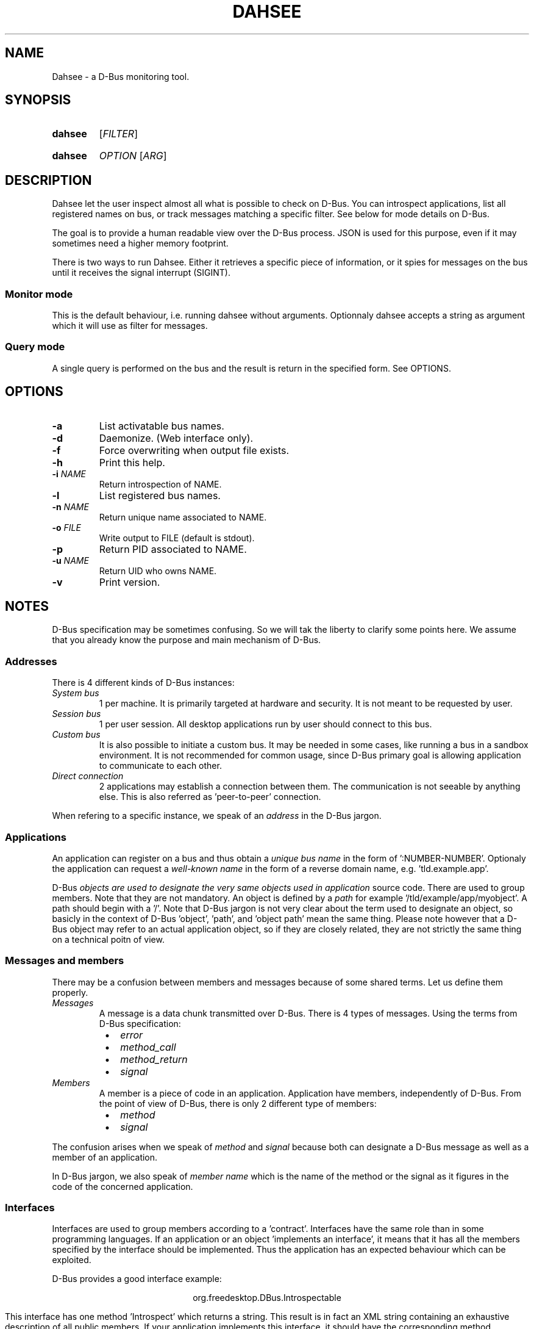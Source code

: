 .\""""""""""""""""""""""""""""""""""""""""""""""""""""""""""""""""""""""""""""""
.\" Dahsee man page.
.\""""""""""""""""""""""""""""""""""""""""""""""""""""""""""""""""""""""""""""""
.ds appname Dahsee
.ds cmdname dahsee
.ds manname DAHSEE
.
.\""""""""""""""""""""""""""""""""""""""""""""""""""""""""""""""""""""""""""""""
.TH \*[manname] 1 "August 2012" "\*[appname] 0.1" "User Commands"
.
.\""""""""""""""""""""""""""""""""""""""""""""""""""""""""""""""""""""""""""""""
.SH NAME
\*[appname] - a D-Bus monitoring tool.
.
.\""""""""""""""""""""""""""""""""""""""""""""""""""""""""""""""""""""""""""""""
.SH SYNOPSIS
.
.SY \*[cmdname]
.RI [ FILTER ]
.YS
.
.SY \*[cmdname]
.IR OPTION " [" ARG ]
.YS
.
.\""""""""""""""""""""""""""""""""""""""""""""""""""""""""""""""""""""""""""""""
.SH DESCRIPTION
\*[appname] let the user inspect almost all what is possible to check on
D-Bus. You can introspect applications, list all registered names on bus, or
track messages matching a specific filter. See below for mode details on D-Bus.
.P
The goal is to provide a human readable view over the D-Bus process. JSON is
used for this purpose, even if it may sometimes need a higher memory footprint.
.P
There is two ways to run \*[appname]. Either it retrieves a specific piece of
information, or it spies for messages on the bus until it receives the signal
interrupt (SIGINT).
.
.SS Monitor mode
This is the default behaviour, i.e. running \*[cmdname] without arguments.
Optionnaly \*[cmdname] accepts a string as argument which it will use as filter
for messages.
.
.SS Query mode
A single query is performed on the bus and the result is return in the specified
form. See OPTIONS.
.
.
.\""""""""""""""""""""""""""""""""""""""""""""""""""""""""""""""""""""""""""""""
.SH OPTIONS
.TP
\fB-a\fR
List activatable bus names.
.TP
\fB-d\fR
Daemonize. (Web interface only).
.TP
\fB-f\fR
Force overwriting when output file exists.
.TP
\fB-h\fR
Print this help.
.TP
\fB-i \fINAME
Return introspection of NAME.
.TP
\fB-l\fR
List registered bus names.
.TP
\fB-n \fINAME
Return unique name associated to NAME.
.TP
\fB-o \fIFILE
Write output to FILE (default is stdout).
.TP
\fB-p\fR
Return PID associated to NAME.
.TP
\fB-u \fINAME
Return UID who owns NAME.
.TP
\fB-v\fR
Print version.
.
.\""""""""""""""""""""""""""""""""""""""""""""""""""""""""""""""""""""""""""""""
.SH NOTES
D-Bus specification may be sometimes confusing. So we will tak the liberty to
clarify some points here. We assume that you already know the purpose and main
mechanism of D-Bus.
.
.SS
Addresses
There is 4 different kinds of D-Bus instances:
.TP
.I System bus
1 per machine.
It is primarily targeted at hardware and security. It is not meant to be
requested by user.
.TP
.I Session bus
1 per user session. All desktop applications run by user should connect to this
bus.
.TP
.I Custom bus
It is also possible to initiate a custom bus. It may be needed in some cases,
like running a bus in a sandbox environment. It is not recommended for common
usage, since D-Bus primary goal is allowing application to communicate to each
other.
.TP
.I Direct connection
2 applications may establish a connection between them. The communication is not
seeable by anything else. This is also referred as 'peer-to-peer' connection.
.P
When refering to a specific instance, we speak of an
.I address
in the D-Bus jargon.
.
.
.SS Applications
An application can register on a bus and thus obtain a
.I unique bus name
in the form of ':NUMBER-NUMBER'.
Optionaly the application can request a
.I well-known name
in the form of a reverse domain name, e.g. 'tld.example.app'.
.P

D-Bus
.I objects are used to designate the very same objects used in application
source code. There are used to group members. Note that they are not mandatory.
An object is defined by a
.I path
for example '/tld/example/app/myobject'. A path should begin with a '/'.
Note that D-Bus jargon is not very clear about the term used to designate an
object, so basicly in the context of D-Bus 'object', 'path', and 'object path'
mean the same thing. Please note however that a D-Bus object may refer to an
actual application object, so if they are closely related, they are not strictly
the same thing on a technical poitn of view.
.
.SS Messages and members
There may be a confusion between members and messages because of some shared
terms. Let us define them properly.
.TP
.I Messages
A message is a data chunk transmitted over D-Bus. There is 4 types of
messages. Using the terms from D-Bus specification:
.RS 8
.IP \(bu 2
.I error
.IP \(bu 2
.I method_call
.IP \(bu 2
.I method_return
.IP \(bu 2
.I signal
.RE
.
.TP
.I Members
A member is a piece of code in an application. Application have members,
independently of D-Bus. From the point of view of D-Bus, there is only 2
different type of members:
.RS 8
.IP \(bu 2
.I method
.IP \(bu 2
.I signal
.RE
.
.P
The confusion arises when we speak of
.I method
and
.I signal
because both can designate a D-Bus message as well as a member of an
application.
.
.RE
.P
In D-Bus jargon, we also speak of
.I member name
which is the name of the method or the signal as it figures in the code of the concerned application.
.
.
.SS Interfaces
Interfaces are used to group members according to a 'contract'. Interfaces
have the same role than in some programming languages. If an application or an
object 'implements an interface', it means that it has all the members specified
by the interface should be implemented. Thus the application has an expected
behaviour which can be exploited.
.P
D-Bus provides a good interface example:
.P
.ce 1
org.freedesktop.DBus.Introspectable
.ce 0
.P
This interface has one method 'Introspect' which returns a string. This result
is in fact an XML string containing an exhaustive description of all public
members.  If your application implements this interface, it should have the
corresponding method.
.
.SS Hierarchy
Here follows an overview of D-Bus hierarchy:
.P
.ce 1
address \(-> bus name \(-> object \(-> interface \(-> member
.ce 0
.P
Most of the time, we work on the session bus, so the address can be
omitted. Otherwise you should specify it to prevent confusion.
.
.P
The object is optionnal. In fact, objects may not be used in an application at
all (e.g. in non object-oriented programming language).
.P
The interface is also optionnal. You should use it if the member belongs to a
specific interface.
.P
For both object and interface, they should be specified when available to
prevent name collision, since an application can have several members sharing
the same name, but belonging to different interfaces or objects.
They are optional if there is no ambiguity for the considered application.
.
.\""""""""""""""""""""""""""""""""""""""""""""""""""""""""""""""""""""""""""""""
.SH EXAMPLE
Filters are as found in D-Bus specification.
.TP
.EX
.B \*[cmdname] \fB"type='method_call',interface='introspection'"
.EE
Report only messages that are method calls to interface introspection.
.
.SH AUTHORS
Copyright \(co 2012 Pierre Neidhardt
.
.SH SEE ALSO
dbus-monitor(1)
